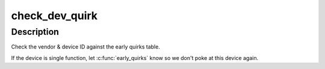 .. -*- coding: utf-8; mode: rst -*-
.. src-file: arch/x86/kernel/early-quirks.c

.. _`check_dev_quirk`:

check_dev_quirk
===============

.. c:function:: int check_dev_quirk(int num, int slot, int func)

    apply early quirks to a given PCI device

    :param int num:
        bus number

    :param int slot:
        slot number

    :param int func:
        PCI function

.. _`check_dev_quirk.description`:

Description
-----------

Check the vendor & device ID against the early quirks table.

If the device is single function, let \ :c:func:`early_quirks`\  know so we don't
poke at this device again.

.. This file was automatic generated / don't edit.

